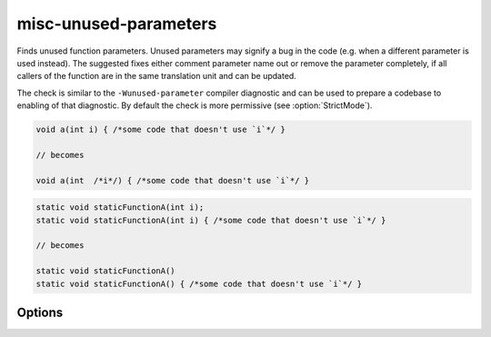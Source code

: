 .. title:: clang-tidy - misc-unused-parameters

misc-unused-parameters
======================

Finds unused function parameters. Unused parameters may signify a bug in the
code (e.g. when a different parameter is used instead). The suggested fixes
either comment parameter name out or remove the parameter completely, if all
callers of the function are in the same translation unit and can be updated.

The check is similar to the ``-Wunused-parameter`` compiler diagnostic and can be
used to prepare a codebase to enabling of that diagnostic. By default the check
is more permissive (see :option:`StrictMode`).

.. code-block:: c++

  void a(int i) { /*some code that doesn't use `i`*/ }

  // becomes

  void a(int  /*i*/) { /*some code that doesn't use `i`*/ }

.. code-block:: c++

  static void staticFunctionA(int i);
  static void staticFunctionA(int i) { /*some code that doesn't use `i`*/ }

  // becomes

  static void staticFunctionA()
  static void staticFunctionA() { /*some code that doesn't use `i`*/ }

Options
-------

.. option:: StrictMode

  When `false` (default value), the check will ignore trivially unused parameters,
  i.e. when the corresponding function has an empty body (and in case of
  constructors - no constructor initializers). When the function body is empty,
  an unused parameter is unlikely to be unnoticed by a human reader, and
  there's basically no place for a bug to hide.

.. option:: IgnoreVirtual

  Determines whether virtual method parameters should be inspected.
  Set to `true` to ignore them. Default is `false`.

